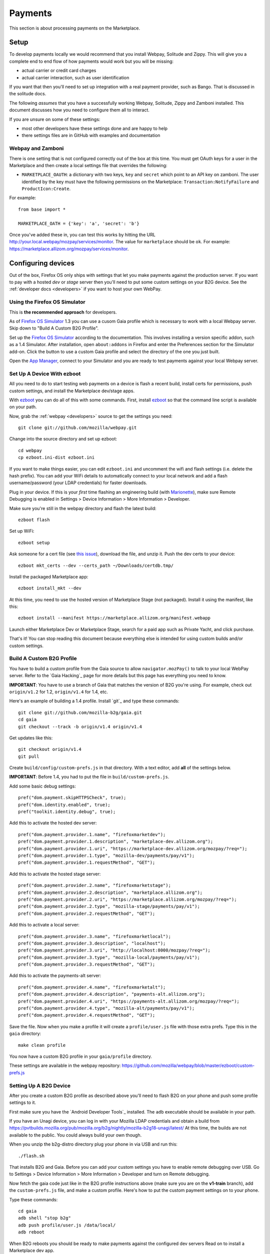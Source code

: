 Payments
========

This section is about processing payments on the Marketplace.

Setup
-----

To develop payments locally we would recommend that you install Webpay,
Solitude and Zippy. This will give you a complete end to end flow of how
payments would work but you will be missing:

* actual carrier or credit card charges

* actual carrier interaction, such as user identification

If you want that then you'll need to set up integration with a real payment
provider, such as Bango. That is discussed in the solitude docs.

The following *assumes* that you have a successfully working Webpay, Solitude,
Zippy and Zamboni installed. This document discusses how you need to configure
them all to interact.

If you are unsure on some of these settings:

* most other developers have these settings done and are happy to help

* there settings files are in GitHub with examples and documentation

Webpay and Zamboni
~~~~~~~~~~~~~~~~~~

There is one setting that is not configured correctly out of the box at this
time. You must get OAuth keys for a user in the Marketplace and then create
a local settings file that overrides the following:

* ``MARKETPLACE_OAUTH``: a dictionary with two keys, ``key`` and ``secret``
  which point to an API key on zamboni. The user identified by the key must
  have the following permissions on the Marketplace:
  ``Transaction:NotifyFailure`` and ``ProductIcon:Create``.

For example::

    from base import *

    MARKETPLACE_OATH = {'key': 'a', 'secret': 'b'}

Once you've added these in, you can test this works by hitting the URL
http://your.local.webpay/mozpay/services/monitor. The value for ``marketplace``
should be ``ok``. For example:
https://marketplace.allizom.org/mozpay/services/monitor.

Configuring devices
-------------------

Out of the box, Firefox OS only ships with settings that let you make payments
against the production server. If you want to pay with a hosted *dev* or *stage*
server then you'll need to put some custom settings on your B2G device.
See the :ref:`developer docs <developers>` if you want to host your own WebPay.

Using the Firefox OS Simulator
~~~~~~~~~~~~~~~~~~~~~~~~~~~~~~

This is **the recommended approach** for developers.

As of `Firefox OS Simulator`_ 1.3 you can use a cusom Gaia profile
which is necessary to work with a local Webpay server. Skip down to
"Build A Custom B2G Profile".

Set up the `Firefox OS Simulator`_ according to the documentation.
This involves installing a version specific addon, such as a
1.4 Simulator. After installation, open ``about:addons`` in Firefox
and enter the Preferences section for the Simulator add-on.
Click the button to use a custom Gaia profile
and select the directory of the one you just built.

Open the `App Manager`_, connect to your Simulator and you are ready to test
payments against your local Webpay server.

.. _`Firefox OS Simulator`: https://developer.mozilla.org/en-US/docs/Mozilla/Firefox_OS/Using_Firefox_OS_Simulator
.. _`App Manager`: https://developer.mozilla.org/en-US/Firefox_OS/Using_the_App_Manager


Set Up A Device With ezboot
~~~~~~~~~~~~~~~~~~~~~~~~~~~

All you need to do to start testing web payments on a device is flash a recent
build, install certs for permissions, push custom settings, and install the
Marketplace dev/stage apps.

With `ezboot`_ you can do all of this with some commands.
First, install `ezboot`_ so that the command line script is available on your path.

Now, grab the :ref:`webpay <developers>` source to get the settings you need::

    git clone git://github.com/mozilla/webpay.git

Change into the source directory and set up ezboot::

    cd webpay
    cp ezboot.ini-dist ezboot.ini

If you want to make things easier, you can edit
``ezboot.ini`` and uncomment the wifi and flash settings
(i.e. delete the hash prefix). You can add your WiFi details to automatically
connect to your local network and add a flash username/password
(your LDAP credentials) for faster downloads.

Plug in your device. If this is your *first* time flashing
an engineering build (with `Marionette`_), make sure
Remote Debugging is enabled in
Settings > Device Information > More Information > Developer.

Make sure you're still in the webpay directory and
flash the latest build::

    ezboot flash

Set up WiFi::

    ezboot setup

Ask someone for a cert file
(see `this issue <https://github.com/briansmith/marketplace-certs/issues/1>`_),
download the file, and unzip it.
Push the dev certs to your device::

    ezboot mkt_certs --dev --certs_path ~/Downloads/certdb.tmp/

Install the packaged Marketplace app::

    ezboot install_mkt --dev

At this time, you need to use the hosted version of Marketplace Stage (not
packaged). Install it using the manifest, like this::

    ezboot install --manifest https://marketplace.allizom.org/manifest.webapp

Launch either Marketplace Dev or Marketplace Stage, search for a
paid app such as Private Yacht, and click purchase.

That's it! You can stop reading this document because everything
else is intended for using custom builds and/or custom settings.

.. _`ezboot`: https://github.com/kumar303/ezboot
.. _`Marionette`: https://developer.mozilla.org/en-US/docs/Marionette

Build A Custom B2G Profile
~~~~~~~~~~~~~~~~~~~~~~~~~~

You have to build a
custom profile from the Gaia source to allow ``navigator.mozPay()``
to talk to your local WebPay server.
Refer to the `Gaia Hacking`_
page for more details but this page has everything you need to know.

**IMPORTANT**: You have to use a branch of Gaia that matches the
version of B2G you're using. For example, check out ``origin/v1.2``
for 1.2, ``origin/v1.4`` for 1.4, etc.

Here's an example of building a 1.4 profile.
Install `git`_ and type these commands::

    git clone git://github.com/mozilla-b2g/gaia.git
    cd gaia
    git checkout --track -b origin/v1.4 origin/v1.4

Get updates like this::

    git checkout origin/v1.4
    git pull

Create ``build/config/custom-prefs.js`` in that directory.
With a text editor, add **all** of the settings below.

**IMPORTANT**: Before 1.4, you had to put the file in
``build/custom-prefs.js``.

Add some basic debug settings::

    pref("dom.payment.skipHTTPSCheck", true);
    pref("dom.identity.enabled", true);
    pref("toolkit.identity.debug", true);

Add this to activate the hosted dev server::

    pref("dom.payment.provider.1.name", "firefoxmarketdev");
    pref("dom.payment.provider.1.description", "marketplace-dev.allizom.org");
    pref("dom.payment.provider.1.uri", "https://marketplace-dev.allizom.org/mozpay/?req=");
    pref("dom.payment.provider.1.type", "mozilla-dev/payments/pay/v1");
    pref("dom.payment.provider.1.requestMethod", "GET");

Add this to activate the hosted stage server::

    pref("dom.payment.provider.2.name", "firefoxmarketstage");
    pref("dom.payment.provider.2.description", "marketplace.allizom.org");
    pref("dom.payment.provider.2.uri", "https://marketplace.allizom.org/mozpay/?req=");
    pref("dom.payment.provider.2.type", "mozilla-stage/payments/pay/v1");
    pref("dom.payment.provider.2.requestMethod", "GET");

Add this to activate a local server::

    pref("dom.payment.provider.3.name", "firefoxmarketlocal");
    pref("dom.payment.provider.3.description", "localhost");
    pref("dom.payment.provider.3.uri", "http://localhost:8000/mozpay/?req=");
    pref("dom.payment.provider.3.type", "mozilla-local/payments/pay/v1");
    pref("dom.payment.provider.3.requestMethod", "GET");

Add this to activate the payments-alt server::

    pref("dom.payment.provider.4.name", "firefoxmarketalt");
    pref("dom.payment.provider.4.description", "payments-alt.allizom.org");
    pref("dom.payment.provider.4.uri", "https://payments-alt.allizom.org/mozpay/?req=");
    pref("dom.payment.provider.4.type", "mozilla-alt/payments/pay/v1");
    pref("dom.payment.provider.4.requestMethod", "GET");

Save the file.
Now when you make a profile it will create a ``profile/user.js``
file with those extra prefs. Type this in the ``gaia`` directory::

    make clean profile

You now have a custom B2G profile in your ``gaia/profile`` directory.

These settings are available in the webpay repository:
https://github.com/mozilla/webpay/blob/master/ezboot/custom-prefs.js

Setting Up A B2G Device
~~~~~~~~~~~~~~~~~~~~~~~

After you create a custom B2G profile as described above
you'll need to flash B2G on your phone and push some profile settings to it.

First make sure you have the `Android Developer Tools`_ installed.
The ``adb`` executable should be available in your path.

If you have an Unagi device, you can log in
with your Mozilla LDAP credentials and obtain a build from
https://pvtbuilds.mozilla.org/pub/mozilla.org/b2g/nightly/mozilla-b2g18-unagi/latest/
At this time, the builds are not available to the public.
You could always build your own though.

When you unzip the b2g-distro directory plug your phone in via USB and run this::

    ./flash.sh

That installs B2G and Gaia. Before you can add your custom settings you
have to enable remote debugging over USB. Go to Settings > Device Information >
More Information > Developer and turn on Remote debugging.

Now fetch the gaia code just like in the B2G profile instructions above
(make sure you are on the **v1-train** branch),
add the ``custom-prefs.js`` file, and make a custom profile.
Here's how to put the custom payment settings on to your phone.

Type these commands::

    cd gaia
    adb shell "stop b2g"
    adb push profile/user.js /data/local/
    adb reboot

When B2G reboots you should be ready to make payments against
the configured dev servers Read on to install a Marketplace dev app.

Installing Marketplace Dev
~~~~~~~~~~~~~~~~~~~~~~~~~~

Visit http://app-loader.appspot.com/c5ec6 on your B2G browser to install
the Marketplace Dev app.
This installs the manifest at
https://marketplace-dev.allizom.org/manifest.webapp .

Launch the Marketplace Dev app.
If you see pictures of cvan everywhere then you know you've opened the right one.
You can set a search filter to show only paid apps.
As an example, search for Private Yacht which is fully set up for payments
and even checks receipts.

Installing Marketplace Stage
~~~~~~~~~~~~~~~~~~~~~~~~~~~~

Visit http://app-loader.appspot.com/a2c98 on your B2G browser to install
the Marketplace Dev app.
This installs the manifest at
https://marketplace.allizom.org/manifest.webapp .

Launch the Marketplace Stage app.
Search for a paid app such as Private Yacht and make a purchase.

**WARNING**: the stage app is currently hooked up to the live Bango payment
system.

